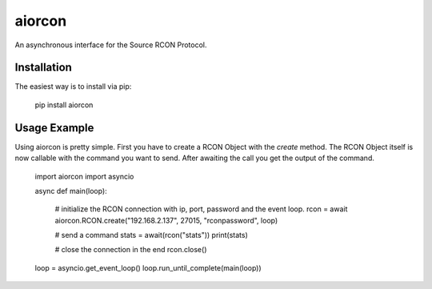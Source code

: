 aiorcon
============

.. image:: https://img.shields.io/pypi/v/aiorcon.svg
    :target: https://pypi.org/project/aiorcon/

.. image:: https://img.shields.io/pypi/l/aiorcon.svg
    :target: https://pypi.python.org/pypi/aiorcon

.. image:: https://img.shields.io/pypi/pyversions/aiorcon.svg
    :target: https://pypi.python.org/pypi/aiorcon

An asynchronous interface for the Source RCON Protocol.

Installation
------------

The easiest way is to install via pip:

    pip install aiorcon

Usage Example
-------------

Using aiorcon is pretty simple. First you have to create a RCON Object with
the `create` method. The RCON Object itself is now callable with the command
you want to send. After awaiting the call you get the output of the command.

    import aiorcon
    import asyncio

    async def main(loop):

        # initialize the RCON connection with ip, port, password and the event loop.
        rcon = await aiorcon.RCON.create("192.168.2.137", 27015, "rconpassword", loop)

        # send a command
        stats = await(rcon("stats"))
        print(stats)

        # close the connection in the end
        rcon.close()

    loop = asyncio.get_event_loop()
    loop.run_until_complete(main(loop))
